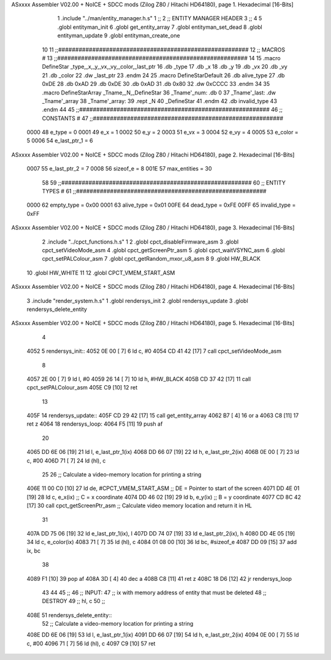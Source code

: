 ASxxxx Assembler V02.00 + NoICE + SDCC mods  (Zilog Z80 / Hitachi HD64180), page 1.
Hexadecimal [16-Bits]



                              1 .include "../man/entity_manager.h.s"
                              1 ;;
                              2 ;;  ENTITY MANAGER HEADER
                              3 ;;
                              4 
                              5 .globl  entityman_init
                              6 .globl  get_entity_array
                              7 .globl  entityman_set_dead
                              8 .globl  entityman_update
                              9 .globl  entityman_create_one
                             10 
                             11 ;;########################################################
                             12 ;;                        MACROS                         #              
                             13 ;;########################################################
                             14 
                             15 .macro DefineStar _type,_x,_y,_vx,_vy,_color,_last_ptr
                             16     .db _type
                             17     .db _x
                             18     .db _y
                             19     .db _vx
                             20     .db _vy
                             21     .db _color    
                             22     .dw _last_ptr
                             23 .endm
                             24 
                             25 .macro DefineStarDefault
                             26     .db alive_type
                             27     .db 0xDE
                             28     .db 0xAD
                             29     .db 0xDE
                             30     .db 0xAD
                             31     .db 0x80    
                             32     .dw 0xCCCC
                             33 .endm
                             34 
                             35 .macro DefineStarArray _Tname,_N,_DefineStar
                             36     _Tname'_num:    .db 0    
                             37     _Tname'_last:   .dw _Tname'_array
                             38     _Tname'_array: 
                             39     .rept _N    
                             40         _DefineStar
                             41     .endm
                             42     .db invalid_type
                             43 .endm
                             44 
                             45 ;;########################################################
                             46 ;;                       CONSTANTS                       #             
                             47 ;;########################################################
                     0000    48 e_type = 0
                     0001    49 e_x = 1
                     0002    50 e_y = 2
                     0003    51 e_vx = 3
                     0004    52 e_vy = 4
                     0005    53 e_color = 5
                     0006    54 e_last_ptr_1 = 6
ASxxxx Assembler V02.00 + NoICE + SDCC mods  (Zilog Z80 / Hitachi HD64180), page 2.
Hexadecimal [16-Bits]



                     0007    55 e_last_ptr_2 = 7
                     0008    56 sizeof_e = 8
                     001E    57 max_entities = 30
                             58 
                             59 ;;########################################################
                             60 ;;                      ENTITY TYPES                     #             
                             61 ;;########################################################
                     0000    62 empty_type = 0x00
                     0001    63 alive_type = 0x01
                     00FE    64 dead_type = 0xFE
                     00FF    65 invalid_type = 0xFF
ASxxxx Assembler V02.00 + NoICE + SDCC mods  (Zilog Z80 / Hitachi HD64180), page 3.
Hexadecimal [16-Bits]



                              2 .include "../cpct_functions.h.s"
                              1 
                              2 .globl  cpct_disableFirmware_asm
                              3 .globl  cpct_setVideoMode_asm
                              4 .globl  cpct_getScreenPtr_asm
                              5 .globl  cpct_waitVSYNC_asm
                              6 .globl  cpct_setPALColour_asm
                              7 .globl  cpct_getRandom_mxor_u8_asm
                              8 
                              9 .globl  HW_BLACK
                             10 .globl  HW_WHITE
                             11 
                             12 .globl  CPCT_VMEM_START_ASM
ASxxxx Assembler V02.00 + NoICE + SDCC mods  (Zilog Z80 / Hitachi HD64180), page 4.
Hexadecimal [16-Bits]



                              3 .include "render_system.h.s"
                              1 .globl  rendersys_init
                              2 .globl  rendersys_update
                              3 .globl  rendersys_delete_entity
ASxxxx Assembler V02.00 + NoICE + SDCC mods  (Zilog Z80 / Hitachi HD64180), page 5.
Hexadecimal [16-Bits]



                              4 
   4052                       5 rendersys_init::  
   4052 0E 00         [ 7]    6   ld    c, #0
   4054 CD 41 42      [17]    7   call  cpct_setVideoMode_asm    
                              8 
   4057 2E 00         [ 7]    9   ld    l, #0
   4059 26 14         [ 7]   10   ld    h, #HW_BLACK
   405B CD 37 42      [17]   11   call  cpct_setPALColour_asm
   405E C9            [10]   12   ret
                             13 
   405F                      14 rendersys_update::
   405F CD 29 42      [17]   15   call get_entity_array
   4062 B7            [ 4]   16   or     a
   4063 C8            [11]   17   ret    z
   4064                      18 rendersys_loop:
   4064 F5            [11]   19   push af
                             20 
   4065 DD 6E 06      [19]   21   ld    l, e_last_ptr_1(ix)          
   4068 DD 66 07      [19]   22   ld    h, e_last_ptr_2(ix)          
   406B 0E 00         [ 7]   23   ld    c, #00
   406D 71            [ 7]   24   ld   (hl), c
                             25 
                             26   ;; Calculate a video-memory location for printing a string
   406E 11 00 C0      [10]   27   ld   de, #CPCT_VMEM_START_ASM ;; DE = Pointer to start of the screen
   4071 DD 4E 01      [19]   28   ld    c, e_x(ix)                  ;; C = x coordinate       
   4074 DD 46 02      [19]   29   ld    b, e_y(ix)                  ;; B = y coordinate   
   4077 CD 8C 42      [17]   30   call  cpct_getScreenPtr_asm    ;; Calculate video memory location and return it in HL
                             31 
   407A DD 75 06      [19]   32   ld  e_last_ptr_1(ix), l
   407D DD 74 07      [19]   33   ld  e_last_ptr_2(ix), h
   4080 DD 4E 05      [19]   34   ld    c, e_color(ix)
   4083 71            [ 7]   35   ld   (hl), c
   4084 01 08 00      [10]   36   ld   bc, #sizeof_e
   4087 DD 09         [15]   37   add  ix, bc
                             38 
   4089 F1            [10]   39   pop   af
   408A 3D            [ 4]   40   dec   a
   408B C8            [11]   41   ret   z
   408C 18 D6         [12]   42   jr rendersys_loop
                             43 
                             44 
                             45 ;;
                             46 ;;  INPUT: 
                             47 ;;    ix with memory address of entity that must be deleted
                             48 ;;  DESTROY
                             49 ;;    hl, c
                             50 ;;
   408E                      51 rendersys_delete_entity::
                             52   ;; Calculate a video-memory location for printing a string  
   408E DD 6E 06      [19]   53   ld    l, e_last_ptr_1(ix)          
   4091 DD 66 07      [19]   54   ld    h, e_last_ptr_2(ix)          
   4094 0E 00         [ 7]   55   ld    c, #00
   4096 71            [ 7]   56   ld   (hl), c
   4097 C9            [10]   57   ret
